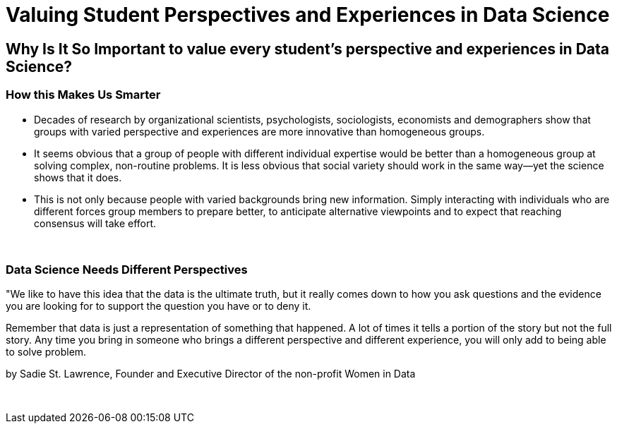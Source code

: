 = Valuing Student Perspectives and Experiences in Data Science

== Why Is It So Important to value every student’s perspective and experiences in Data Science?

=== How this Makes Us Smarter
•	Decades of research by organizational scientists, psychologists, sociologists, economists and demographers show that groups with varied perspective and experiences are more innovative than homogeneous groups.
•	It seems obvious that a group of people with different individual expertise would be better than a homogeneous group at solving complex, non-routine problems. It is less obvious that social variety should work in the same way—yet the science shows that it does.
•	This is not only because people with varied backgrounds bring new information. Simply interacting with individuals who are different forces group members to prepare better, to anticipate alternative viewpoints and to expect that reaching consensus will take effort.

{sp}+

=== Data Science Needs Different Perspectives
"We like to have this idea that the data is the ultimate truth, but it really comes down to how you ask questions and the evidence you are looking for to support the question you have or to deny it.

Remember that data is just a representation of something that happened. A lot of times it tells a portion of the story but not the full story. Any time you bring in someone who brings a different perspective and different experience, you will only add to being able to solve problem.

by Sadie St. Lawrence, Founder and Executive Director of the non-profit Women in Data

{sp}+
